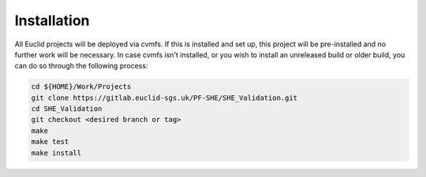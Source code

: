 Installation
============

All Euclid projects will be deployed via cvmfs. If this is installed and
set up, this project will be pre-installed and no further work will be
necessary. In case cvmfs isn't installed, or you wish to install an
unreleased build or older build, you can do so through the following
process:

.. code:: bash

    cd ${HOME}/Work/Projects
    git clone https://gitlab.euclid-sgs.uk/PF-SHE/SHE_Validation.git
    cd SHE_Validation
    git checkout <desired branch or tag>
    make
    make test
    make install
